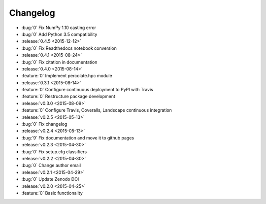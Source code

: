 Changelog
=========


* :bug:`0` Fix NumPy 1.10 casting error
* :bug:`0` Add Python 3.5 compatibility

* :release:`0.4.5 <2015-12-12>`
* :bug:`0` Fix Readthedocs notebook conversion

* :release:`0.4.1 <2015-08-24>`
* :bug:`0` Fix citation in documentation
* :release:`0.4.0 <2015-08-14>`
* :feature:`0` Implement percolate.hpc module
* :release:`0.3.1 <2015-08-14>`
* :feature:`0` Configure continuous deployment to PyPI with Travis
* :feature:`0` Restructure package development
* :release:`v0.3.0 <2015-08-09>`
* :feature:`0` Configure Travis, Coveralls, Landscape continuous integration
* :release:`v0.2.5 <2015-05-13>`
* :bug:`0` Fix changelog
* :release:`v0.2.4 <2015-05-13>`
* :bug:`9` Fix documentation and move it to github pages
* :release:`v0.2.3 <2015-04-30>`
* :bug:`0` Fix setup.cfg classifiers
* :release:`v0.2.2 <2015-04-30>`
* :bug:`0` Change author email
* :release:`v0.2.1 <2015-04-29>`
* :bug:`0` Update Zenodo DOI
* :release:`v0.2.0 <2015-04-25>`
* :feature:`0` Basic functionality
